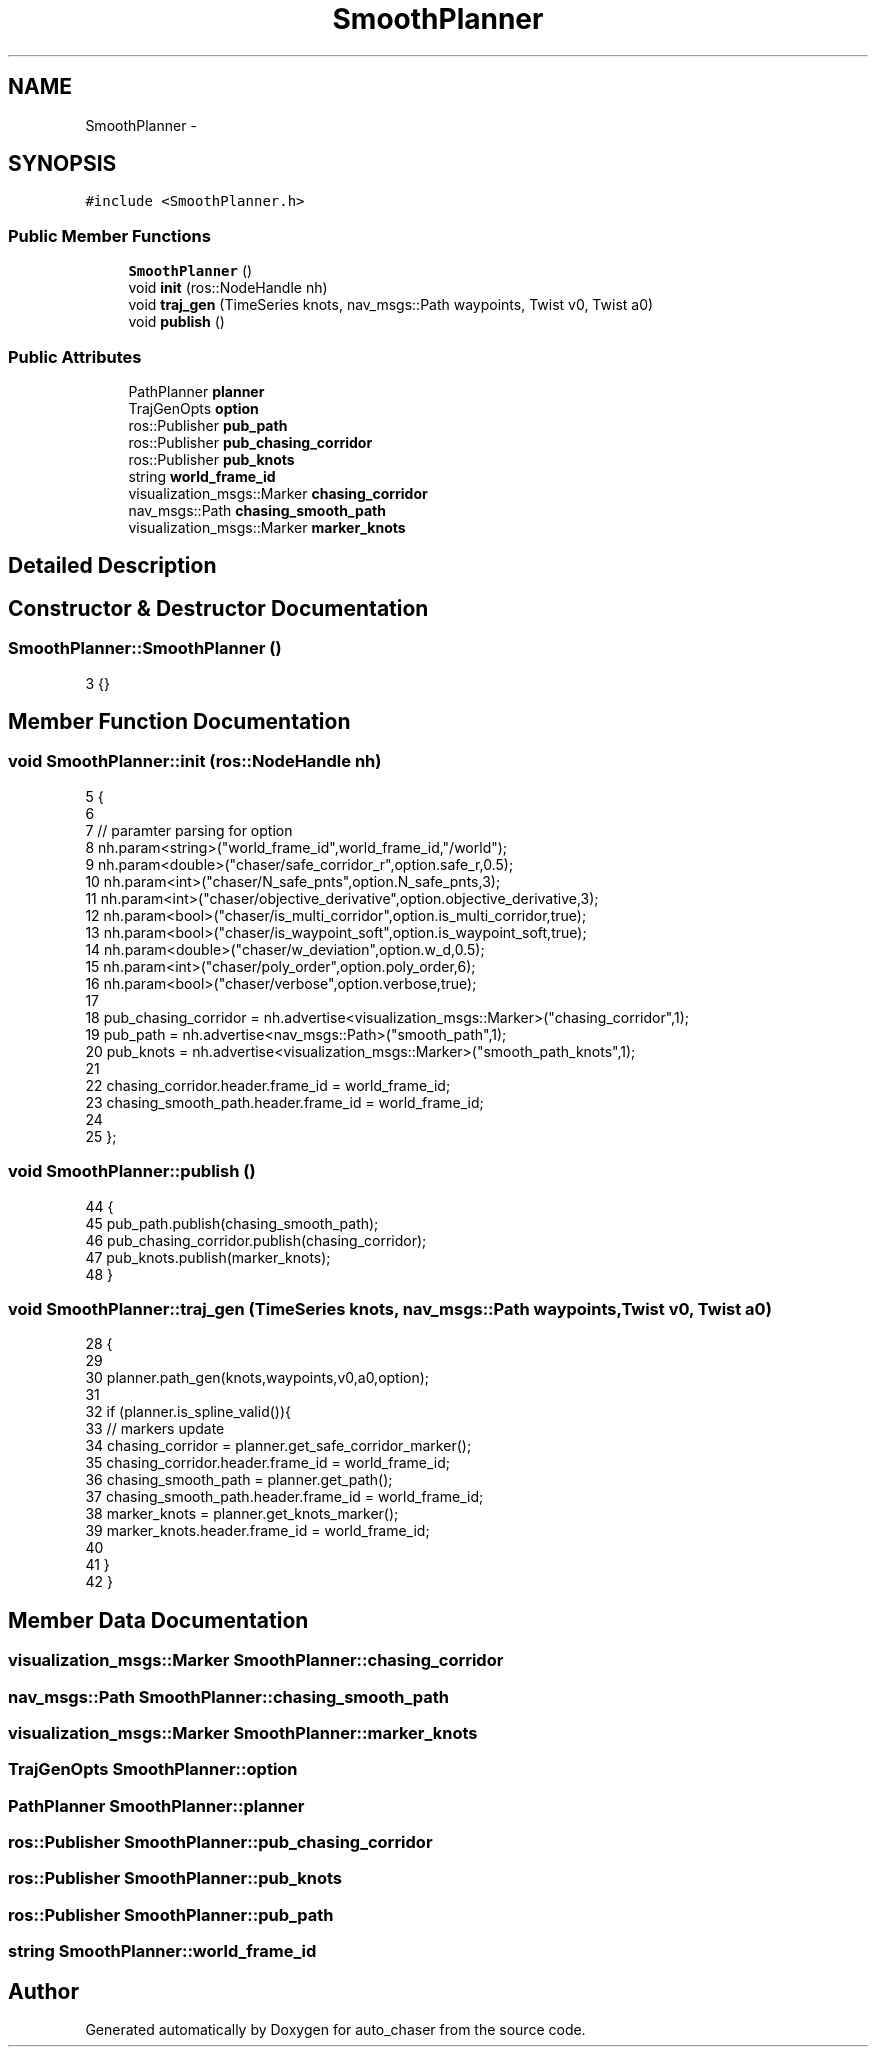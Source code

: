 .TH "SmoothPlanner" 3 "Tue Apr 9 2019" "Version 1.0.0" "auto_chaser" \" -*- nroff -*-
.ad l
.nh
.SH NAME
SmoothPlanner \- 
.SH SYNOPSIS
.br
.PP
.PP
\fC#include <SmoothPlanner\&.h>\fP
.SS "Public Member Functions"

.in +1c
.ti -1c
.RI "\fBSmoothPlanner\fP ()"
.br
.ti -1c
.RI "void \fBinit\fP (ros::NodeHandle nh)"
.br
.ti -1c
.RI "void \fBtraj_gen\fP (TimeSeries knots, nav_msgs::Path waypoints, Twist v0, Twist a0)"
.br
.ti -1c
.RI "void \fBpublish\fP ()"
.br
.in -1c
.SS "Public Attributes"

.in +1c
.ti -1c
.RI "PathPlanner \fBplanner\fP"
.br
.ti -1c
.RI "TrajGenOpts \fBoption\fP"
.br
.ti -1c
.RI "ros::Publisher \fBpub_path\fP"
.br
.ti -1c
.RI "ros::Publisher \fBpub_chasing_corridor\fP"
.br
.ti -1c
.RI "ros::Publisher \fBpub_knots\fP"
.br
.ti -1c
.RI "string \fBworld_frame_id\fP"
.br
.ti -1c
.RI "visualization_msgs::Marker \fBchasing_corridor\fP"
.br
.ti -1c
.RI "nav_msgs::Path \fBchasing_smooth_path\fP"
.br
.ti -1c
.RI "visualization_msgs::Marker \fBmarker_knots\fP"
.br
.in -1c
.SH "Detailed Description"
.PP 
.SH "Constructor & Destructor Documentation"
.PP 
.SS "SmoothPlanner::SmoothPlanner ()"

.PP
.nf
3 {}
.fi
.SH "Member Function Documentation"
.PP 
.SS "void SmoothPlanner::init (ros::NodeHandle nh)"

.PP
.nf
5                                         {
6 
7     // paramter parsing for option 
8     nh\&.param<string>("world_frame_id",world_frame_id,"/world");
9     nh\&.param<double>("chaser/safe_corridor_r",option\&.safe_r,0\&.5);
10     nh\&.param<int>("chaser/N_safe_pnts",option\&.N_safe_pnts,3);
11     nh\&.param<int>("chaser/objective_derivative",option\&.objective_derivative,3);
12     nh\&.param<bool>("chaser/is_multi_corridor",option\&.is_multi_corridor,true);
13     nh\&.param<bool>("chaser/is_waypoint_soft",option\&.is_waypoint_soft,true);
14     nh\&.param<double>("chaser/w_deviation",option\&.w_d,0\&.5);
15     nh\&.param<int>("chaser/poly_order",option\&.poly_order,6);
16     nh\&.param<bool>("chaser/verbose",option\&.verbose,true);
17 
18     pub_chasing_corridor = nh\&.advertise<visualization_msgs::Marker>("chasing_corridor",1); 
19     pub_path = nh\&.advertise<nav_msgs::Path>("smooth_path",1);
20     pub_knots = nh\&.advertise<visualization_msgs::Marker>("smooth_path_knots",1);
21 
22     chasing_corridor\&.header\&.frame_id = world_frame_id;
23     chasing_smooth_path\&.header\&.frame_id = world_frame_id;
24 
25 };
.fi
.SS "void SmoothPlanner::publish ()"

.PP
.nf
44                            {
45     pub_path\&.publish(chasing_smooth_path);
46     pub_chasing_corridor\&.publish(chasing_corridor);    
47     pub_knots\&.publish(marker_knots);
48 }
.fi
.SS "void SmoothPlanner::traj_gen (TimeSeries knots, nav_msgs::Path waypoints, Twist v0, Twist a0)"

.PP
.nf
28                                                                                      {
29 
30     planner\&.path_gen(knots,waypoints,v0,a0,option);
31     
32     if (planner\&.is_spline_valid()){
33         // markers update 
34         chasing_corridor = planner\&.get_safe_corridor_marker();
35         chasing_corridor\&.header\&.frame_id = world_frame_id;
36         chasing_smooth_path = planner\&.get_path();
37         chasing_smooth_path\&.header\&.frame_id = world_frame_id;        
38         marker_knots = planner\&.get_knots_marker();
39         marker_knots\&.header\&.frame_id = world_frame_id;
40 
41     }
42 }
.fi
.SH "Member Data Documentation"
.PP 
.SS "visualization_msgs::Marker SmoothPlanner::chasing_corridor"

.SS "nav_msgs::Path SmoothPlanner::chasing_smooth_path"

.SS "visualization_msgs::Marker SmoothPlanner::marker_knots"

.SS "TrajGenOpts SmoothPlanner::option"

.SS "PathPlanner SmoothPlanner::planner"

.SS "ros::Publisher SmoothPlanner::pub_chasing_corridor"

.SS "ros::Publisher SmoothPlanner::pub_knots"

.SS "ros::Publisher SmoothPlanner::pub_path"

.SS "string SmoothPlanner::world_frame_id"


.SH "Author"
.PP 
Generated automatically by Doxygen for auto_chaser from the source code\&.
